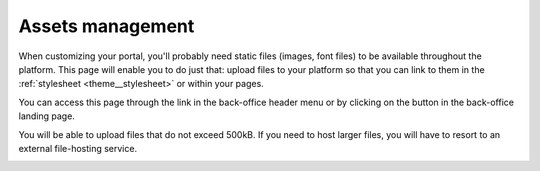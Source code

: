Assets management
=================

When customizing your portal, you'll probably need static files (images, font files) to be available throughout the
platform. This page will enable you to do just that: upload files to your platform so that you can link to them in the
:ref:`stylesheet <theme__stylesheet>` or within your pages.

You can access this page through the link in the back-office header menu or by clicking on the button in the
back-office landing page.

.. image:: assets__access-interface.png

You will be able to upload files that do not exceed 500kB. If you need to host larger files, you will have to resort to
an external file-hosting service.

.. image:: assets__interface.png
